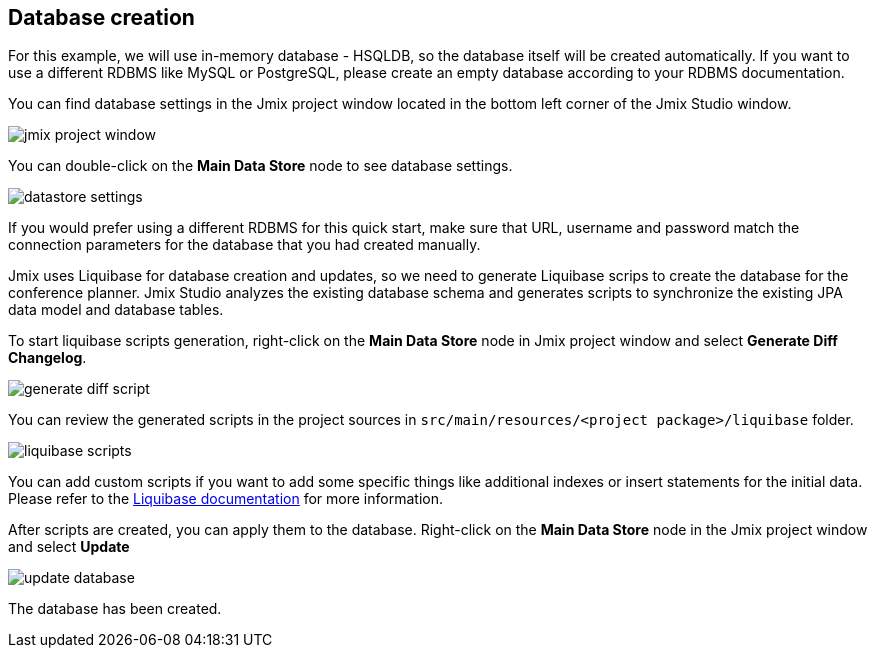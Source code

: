 [[qs-database-creation]]
== Database creation
For this example, we will use in-memory database - HSQLDB, so the database itself will be created automatically. If you want to use a different RDBMS like MySQL or PostgreSQL, please create an empty database according to your RDBMS documentation.

You can find database settings in the Jmix project window located in the bottom left corner of the Jmix Studio window.

image::creating-database/jmix-project-window.png[align="center"]

You can double-click on the *Main Data Store* node to see database settings.

image::creating-database/datastore-settings.png[align="center"]

If you would prefer using a different RDBMS for this quick start, make sure that URL, username and password match the connection parameters for the database that you had created manually.

Jmix uses Liquibase for database creation and updates, so we need to generate Liquibase scrips to create the database for the conference planner. Jmix Studio analyzes the existing database schema and generates scripts to synchronize the existing JPA data model and database tables.

To start liquibase scripts generation, right-click on the *Main Data Store* node in Jmix project window and select *Generate Diff Changelog*.

image::creating-database/generate-diff-script.png[align="center"]

You can review the generated scripts in the project sources in `src/main/resources/<project package>/liquibase` folder.

image::creating-database/liquibase-scripts.png[align="center"]

You can add custom scripts if you want to add some specific things like additional indexes or insert statements for the initial data. Please refer to the link:https://docs.liquibase.com/home.html[Liquibase documentation^] for more information.

After scripts are created, you can apply them to the database. Right-click on the *Main Data Store* node in the Jmix project window and select *Update*

image::creating-database/update-database.png[align="center"]

The database has been created.